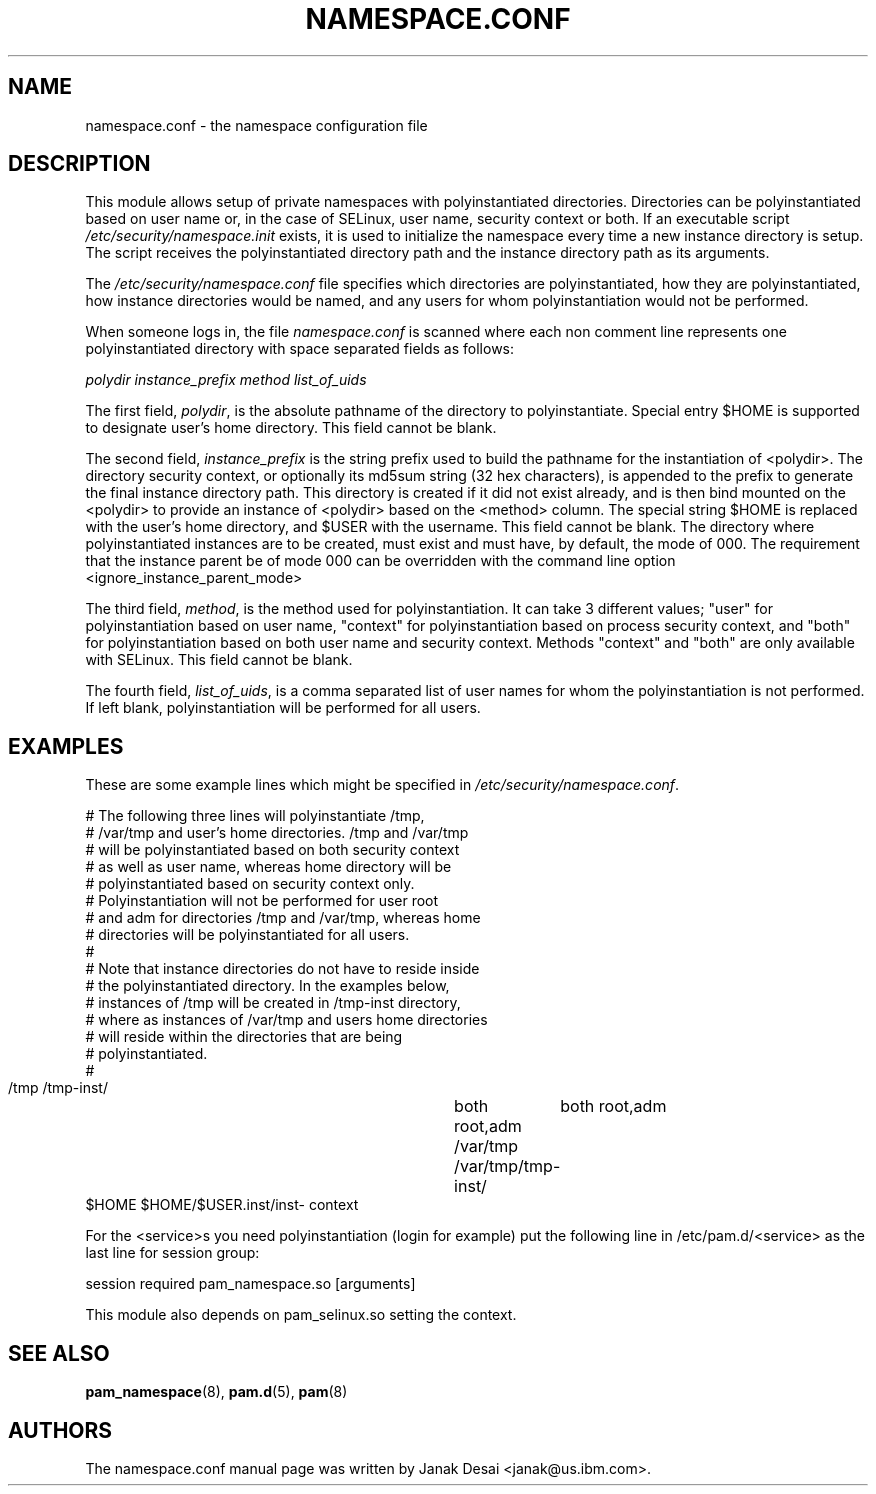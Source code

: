 .\"Generated by db2man.xsl. Don't modify this, modify the source.
.de Sh \" Subsection
.br
.if t .Sp
.ne 5
.PP
\fB\\$1\fR
.PP
..
.de Sp \" Vertical space (when we can't use .PP)
.if t .sp .5v
.if n .sp
..
.de Ip \" List item
.br
.ie \\n(.$>=3 .ne \\$3
.el .ne 3
.IP "\\$1" \\$2
..
.TH "NAMESPACE.CONF" 5 "" "" ""
.SH NAME
namespace.conf \- the namespace configuration file
.SH "DESCRIPTION"

.PP
This module allows setup of private namespaces with polyinstantiated directories\&. Directories can be polyinstantiated based on user name or, in the case of SELinux, user name, security context or both\&. If an executable script \fI/etc/security/namespace\&.init\fR exists, it is used to initialize the namespace every time a new instance directory is setup\&. The script receives the polyinstantiated directory path and the instance directory path as its arguments\&.

.PP
The \fI/etc/security/namespace\&.conf\fR file specifies which directories are polyinstantiated, how they are polyinstantiated, how instance directories would be named, and any users for whom polyinstantiation would not be performed\&.

.PP
When someone logs in, the file \fInamespace\&.conf\fR is scanned where each non comment line represents one polyinstantiated directory with space separated fields as follows:

.PP
 \fIpolydir\fR  \fI instance_prefix\fR  \fI method\fR  \fI list_of_uids\fR 

.PP
The first field, \fIpolydir\fR, is the absolute pathname of the directory to polyinstantiate\&. Special entry $HOME is supported to designate user's home directory\&. This field cannot be blank\&.

.PP
The second field, \fIinstance_prefix\fR is the string prefix used to build the pathname for the instantiation of <polydir>\&. The directory security context, or optionally its md5sum string (32 hex characters), is appended to the prefix to generate the final instance directory path\&. This directory is created if it did not exist already, and is then bind mounted on the <polydir> to provide an instance of <polydir> based on the <method> column\&. The special string $HOME is replaced with the user's home directory, and $USER with the username\&. This field cannot be blank\&. The directory where polyinstantiated instances are to be created, must exist and must have, by default, the mode of 000\&. The requirement that the instance parent be of mode 000 can be overridden with the command line option <ignore_instance_parent_mode>

.PP
The third field, \fImethod\fR, is the method used for polyinstantiation\&. It can take 3 different values; "user" for polyinstantiation based on user name, "context" for polyinstantiation based on process security context, and "both" for polyinstantiation based on both user name and security context\&. Methods "context" and "both" are only available with SELinux\&. This field cannot be blank\&.

.PP
The fourth field, \fIlist_of_uids\fR, is a comma separated list of user names for whom the polyinstantiation is not performed\&. If left blank, polyinstantiation will be performed for all users\&.

.SH "EXAMPLES"

.PP
These are some example lines which might be specified in \fI/etc/security/namespace\&.conf\fR\&.

.nf

      # The following three lines will polyinstantiate /tmp,
      # /var/tmp and user's home directories\&. /tmp and /var/tmp
      # will be polyinstantiated based on both security context
      # as well as user name, whereas home directory will be
      # polyinstantiated based on security context only\&.
      # Polyinstantiation will not be performed for user root
      # and adm for directories /tmp and /var/tmp, whereas home
      # directories will be polyinstantiated for all users\&.
      #
      # Note that instance directories do not have to reside inside
      # the polyinstantiated directory\&. In the examples below,
      # instances of /tmp will be created in /tmp\-inst directory,
      # where as instances of /var/tmp and users home directories
      # will reside within the directories that are being
      # polyinstantiated\&.
      #
      /tmp     /tmp\-inst/       	both      root,adm
      /var/tmp /var/tmp/tmp\-inst/   	both      root,adm
      $HOME    $HOME/$USER\&.inst/inst\- context
    
.fi

.PP
For the <service>s you need polyinstantiation (login for example) put the following line in /etc/pam\&.d/<service> as the last line for session group:

.PP
session required pam_namespace\&.so [arguments]

.PP
This module also depends on pam_selinux\&.so setting the context\&.

.SH "SEE ALSO"

.PP
 \fBpam_namespace\fR(8), \fBpam\&.d\fR(5), \fBpam\fR(8) 

.SH "AUTHORS"

.PP
The namespace\&.conf manual page was written by Janak Desai <janak@us\&.ibm\&.com>\&.


